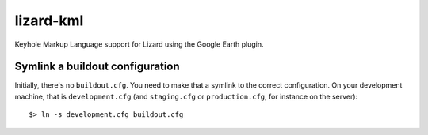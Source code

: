 lizard-kml
==========================================

Keyhole Markup Language support for Lizard using the Google Earth plugin.

Symlink a buildout configuration
--------------------------------

Initially, there's no ``buildout.cfg``. You need to make that a symlink to the
correct configuration. On your development machine, that is
``development.cfg`` (and ``staging.cfg`` or ``production.cfg``, for instance
on the server)::

    $> ln -s development.cfg buildout.cfg
